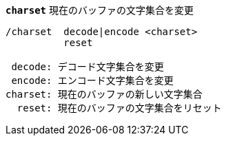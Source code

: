 //
// This file is auto-generated by script docgen.py.
// DO NOT EDIT BY HAND!
//
[[command_charset_charset]]
[command]*`charset`* 現在のバッファの文字集合を変更::

----
/charset  decode|encode <charset>
          reset

 decode: デコード文字集合を変更
 encode: エンコード文字集合を変更
charset: 現在のバッファの新しい文字集合
  reset: 現在のバッファの文字集合をリセット
----

